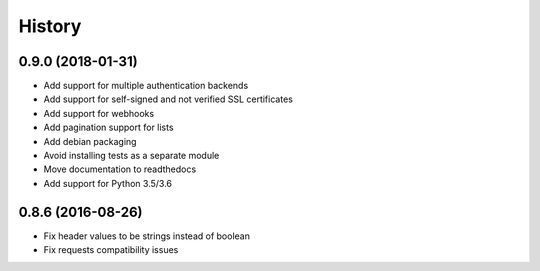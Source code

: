 .. :changelog:

=======
History
=======

******************
0.9.0 (2018-01-31)
******************

* Add support for multiple authentication backends
* Add support for self-signed and not verified SSL certificates
* Add support for webhooks
* Add pagination support for lists
* Add debian packaging
* Avoid installing tests as a separate module
* Move documentation to readthedocs
* Add support for Python 3.5/3.6

******************
0.8.6 (2016-08-26)
******************

* Fix header values to be strings instead of boolean
* Fix requests compatibility issues
